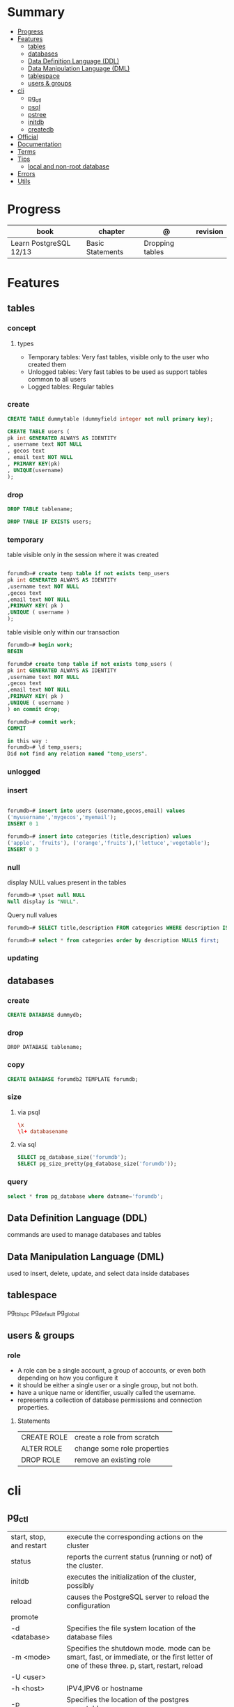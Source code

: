 #+TILE: PostgreSQL - Study annotations

* Summary
  :PROPERTIES:
  :TOC:      :include all :depth 2 :ignore this
  :END:
:CONTENTS:
- [[#progress][Progress]]
- [[#features][Features]]
  - [[#tables][tables]]
  - [[#databases][databases]]
  - [[#data-definition-language-ddl][Data Definition Language (DDL)]]
  - [[#data-manipulation-language-dml][Data Manipulation Language (DML)]]
  - [[#tablespace][tablespace]]
  - [[#users--groups][users & groups]]
- [[#cli][cli]]
  - [[#pg_ctl][pg_ctl]]
  - [[#psql][psql]]
  - [[#pstree][pstree]]
  - [[#initdb][initdb]]
  - [[#createdb][createdb]]
- [[#official][Official]]
- [[#documentation][Documentation]]
- [[#terms][Terms]]
- [[#tips][Tips]]
  - [[#local-and-non-root-database][local and non-root database]]
- [[#errors][Errors]]
- [[#utils][Utils]]
:END:
* Progress
| book                   | chapter          | @               | revision |
|------------------------+------------------+-----------------+----------|
| Learn PostgreSQL 12/13 | Basic Statements | Dropping tables |          |

* Features
** tables
*** concept
**** types
- Temporary tables: Very fast tables, visible only to the user who created them
- Unlogged tables: Very fast tables to be used as support tables common to all users
- Logged tables: Regular tables

*** create
#+begin_src sql
CREATE TABLE dummytable (dummyfield integer not null primary key);

CREATE TABLE users (
pk int GENERATED ALWAYS AS IDENTITY
, username text NOT NULL
, gecos text
, email text NOT NULL
, PRIMARY KEY(pk)
, UNIQUE(username)
);
#+end_src
*** drop

#+begin_src sql
DROP TABLE tablename;
#+end_src

#+begin_src sql
DROP TABLE IF EXISTS users;
#+end_src
*** temporary
table visible only in the session where it was created

#+begin_src sql

forumdb=# create temp table if not exists temp_users
pk int GENERATED ALWAYS AS IDENTITY
,username text NOT NULL
,gecos text
,email text NOT NULL
,PRIMARY KEY( pk )
,UNIQUE ( username )
);

#+end_src

table visible only within our transaction

#+begin_src sql
forumdb=# begin work;
BEGIN

forumdb# create temp table if not exists temp_users (
pk int GENERATED ALWAYS AS IDENTITY
,username text NOT NULL
,gecos text
,email text NOT NULL
,PRIMARY KEY( pk )
,UNIQUE ( username )
) on commit drop;

forumdb=# commit work;
COMMIT

in this way :
forumdb=# \d temp_users;
Did not find any relation named "temp_users".

#+end_src
*** unlogged
*** insert
#+begin_src sql

forumdb=# insert into users (username,gecos,email) values
('myusername','mygecos','myemail');
INSERT 0 1

forumdb=# insert into categories (title,description) values
('apple', 'fruits'), ('orange','fruits'),('lettuce','vegetable');
INSERT 0 3

#+end_src
*** null
display NULL values present in the tables

#+begin_src sql
forumdb=# \pset null NULL
Null display is "NULL".
#+end_src

Query null values

#+begin_src sql
forumdb=# SELECT title,description FROM categories WHERE description IS NULL;

forumdb=# select * from categories order by description NULLS first;

#+end_src
*** updating
** databases
*** create
#+begin_src sql
CREATE DATABASE dummydb;
#+end_src
*** drop
#+begin_src sqld
DROP DATABASE tablename;
#+end_src
*** copy
#+begin_src sql
CREATE DATABASE forumdb2 TEMPLATE forumdb;
#+end_src
*** size
**** via psql
#+begin_src conf
\x
\l+ databasename
#+end_src
**** via sql
#+begin_src sql
SELECT pg_database_size('forumdb');
SELECT pg_size_pretty(pg_database_size('forumdb'));
#+end_src
*** query
#+begin_src sql
select * from pg_database where datname='forumdb';
#+end_src
** Data Definition Language (DDL)
commands are used to manage databases and tables
** Data Manipulation Language (DML)
used to insert, delete, update, and select data inside databases

** tablespace
pg_tblspc
pg_default
pg_global
** users & groups
*** role
- A role can be a single account, a group of accounts, or even both depending on how you configure it
- it should be either a single user or a single group, but not both.
- have a unique name or identifier, usually called the username.
- represents a collection of database permissions and connection properties.
**** Statements
|             |                             |
|-------------+-----------------------------|
| CREATE ROLE | create a role from scratch  |
| ALTER ROLE  | change some role properties |
| DROP ROLE   | remove an existing role     |

* cli
** pg_ctl
|                          |                                                                                                                                          |
|--------------------------+------------------------------------------------------------------------------------------------------------------------------------------|
| start, stop, and restart | execute the corresponding actions on the cluster                                                                                         |
| status                   | reports the current status (running or not) of the cluster.                                                                              |
| initdb                   | executes the initialization of the cluster, possibly                                                                                     |
| reload                   | causes the PostgreSQL server to reload the configuration                                                                                 |
| promote                  |                                                                                                                                          |
| -d <database>            | Specifies the file system location of the database files                                                                                 |
| -m <mode>                | Specifies the shutdown mode. mode can be smart, fast, or immediate, or the first letter of one of these three. p, start, restart, reload |
| -U <user>                |                                                                                                                                          |
| -h <host>                | IPV4,IPV6 or hostname                                                                                                                    |
| -p                       | Specifies the location of the postgres executable.                                                                                       |
|                          |                                                                                                                                          |
** psql
a command-line client that allows you to interact with, connect, and administer
databases and the cluster itself.

|    |                                                         |
|----+---------------------------------------------------------|
| -l |                                                         |
| -d | The database name                                       |
| -U | The username                                            |
| -h | The host (either an IPv4 or IPv6 address or a hostname) |
|    |                                                         |

*** commands (\)
|                |                                                        |
|----------------+--------------------------------------------------------|
| \x             | expanded mode                                          |
| \l             | list all the databases that are present in the cluster |
| \c             | connect                                                |
| \l+ <database> |                                                        |
| \du            | list roles                                             |
| \du+           | same as above but more info                            |

*** psql prompt
|                                          |                |
|------------------------------------------+----------------|
| \i <file>                                | load file      |
| <statement> \g                           | same as ;      |
| \e <file> or \e <statement>              | open in editor |
| \h <command>                             | command doc    |
| \?                                       |                |
| \d                                       |                |
| postgresql://username@host:port/database |                |

*** drop role
#+begin_src sql
DROP ROLE [ IF EXISTS ] name [, ...]
#+end_src

#+begin_src sql

DROP ROLE IF EXISTS saitama;
#+end_src

*** create role
*** create group
*** grant
*** inspect

** pstree
    - checkpointer
    - background writer
    - walwriter
    - stats collector
    - logical replication launcher
** initdb
** createdb
* [[https://www.postgresql.org/][Official]]
* [[https://www.postgresql.org/docs/][Documentation]]
* Terms
|              |                                                                        |
|--------------+------------------------------------------------------------------------|
| session      |                                                                        |
| transactions |                                                                        |
| concurrency  |                                                                        |
| ACID         | atomicity, consistency, isolation, and durability                      |
| DMBS         | Database Management System                                             |
| PID          | Process Identifier                                                     |
| TableSpace   | tablespace is a storage space that can be outside the PGDATA directory |
| PGDATA       |                                                                        |
* Tips
** local and non-root database
#+begin_src shell-script

initdb -D .postgres -A md5 -U $USER --pwprompt
# or
initdb -D .postgres -A md5 -U $USER --pwfile=/path/to/passfile

pg_ctl -D .postgres -w start
createdb -U $USER mydb

#+end_src
* Errors


#+begin_src shell
[error] Postgrex.Protocol (#PID<0.328.0>) failed to connect: ** (DBConnection.ConnectionError) tcp connect (localhost:5432): co
nnection refused - :econnrefused
#+end_src

* Utils
- postmaster: prints out a few log lines before redirecting the logs to the appropriate log file
- oid2name
